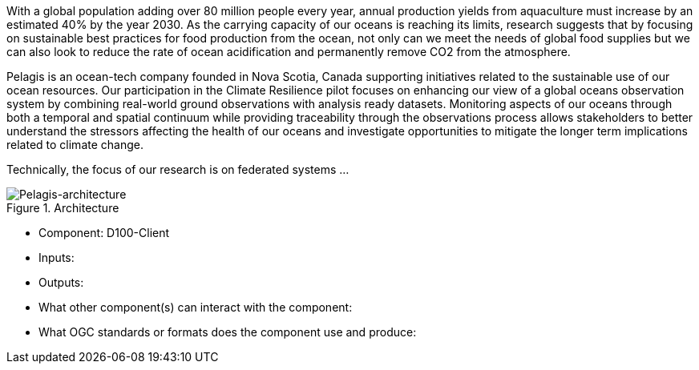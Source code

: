 
With a global population adding over 80 million people every year, annual production yields from aquaculture must increase by an estimated 40% by the year 2030.  As the carrying capacity of our oceans is reaching its limits, research suggests that by focusing on sustainable best practices for food production from the ocean, not only can we meet the needs of global food supplies but we can also look to reduce the rate of ocean acidification and permanently remove CO2 from the atmosphere.

Pelagis is an ocean-tech company founded in Nova Scotia, Canada supporting initiatives related to the sustainable use of our ocean resources. Our participation in the Climate Resilience pilot focuses on enhancing our view of a global oceans observation system by combining real-world ground observations with analysis ready datasets. Monitoring aspects of our oceans through both a temporal and spatial continuum while providing traceability through the observations process allows stakeholders to better understand the stressors affecting the health of our oceans and investigate opportunities to mitigate the longer term implications related to climate change.

Technically, the focus of our research is on federated systems ...

[[Pelagis_architecture]]
.Architecture
image::pelagis-architecture.png[Pelagis-architecture]

- Component: D100-Client

- Inputs:

- Outputs:

- What other component(s) can interact with the component:

- What OGC standards or formats does the component use and produce:
